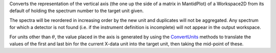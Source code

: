 Converts the representation of the vertical axis (the one up the side of
a matrix in MantidPlot) of a Workspace2D from its default of holding the
spectrum number to the target unit given.

The spectra will be reordered in increasing order by the new unit and
duplicates will not be aggregated. Any spectrum for which a detector is
not found (i.e. if the instrument definition is incomplete) will not
appear in the output workspace.

For units other than :math:`\theta`, the value placed in the axis is
generated by using the `ConvertUnits <ConvertUnits>`__ methods to
translate the values of the first and last bin for the current X-data
unit into the target unit, then taking the mid-point of these.
